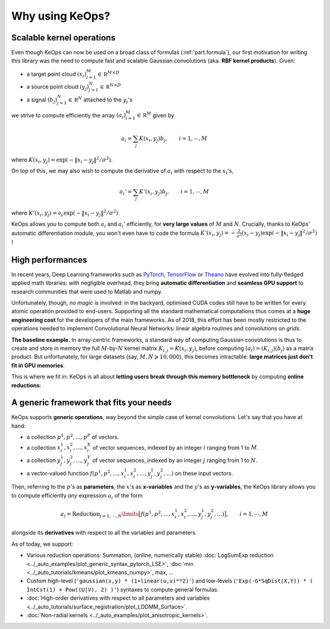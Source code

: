 Why using KeOps?
================

Scalable kernel operations
--------------------------

Even though KeOps can now be used on a broad class of formulas (:ref:`part.formula`),
our first motivation for writing this library was the need to compute fast and scalable Gaussian convolutions (aka. **RBF kernel products**). Given:

- a target point cloud :math:`(x_i)_{i=1}^M \in  \mathbb R^{M \times D}`
- a source point cloud :math:`(y_j)_{j=1}^N \in  \mathbb R^{N \times D}`
- a signal :math:`(b_j)_{j=1}^N \in  \mathbb R^{N}` attached to the :math:`y_j`'s

we strive to compute efficiently the array :math:`(a_i)_{i=1}^M \in  \mathbb R^{M}` given by

.. math::
    a_i =  \sum_j K(x_i,y_j) b_j,  \qquad i=1,\cdots,M


where :math:`K(x_i,y_j) = \exp(-\|x_i - y_j\|^2 / \sigma^2)`. 

On top of this, we may also wish to compute the derivative of :math:`a_i` with respect to the :math:`x_i`'s,

.. math::
   a_i' =  \sum_j K'(x_i,y_j) b_j,  \qquad i=1,\cdots,M

where :math:`K'(x_i,y_j) = \partial_x \exp(-\|x_i - y_j\|^2 / \sigma^2)`. 

KeOps allows you to compute both :math:`a_i` and :math:`a_i'` efficiently,
for **very large values** of :math:`M` and :math:`N`. 
Crucially, thanks to KeOps' automatic differentiation module,
you won't even have to code the formula :math:`K'(x_i,y_j) = -\tfrac{2}{\sigma^2}(x_i - y_j) \exp(-\|x_i - y_j\|^2 / \sigma^2)` !

High performances
-----------------

In recent years, Deep Learning frameworks such as `PyTorch  <http://pytorch.org>`_, `TensorFlow <http://www.tensorflow.org>`_ or `Theano <http://deeplearning.net/software/theano/>`_ have evolved into fully-fledged applied math libraries: with negligible overhead, they bring **automatic differentiation** and **seamless GPU support** to research communities that were used to Matlab and numpy.

Unfortunately, though, *no magic* is involved: in the backyard, optimised CUDA codes still have to be written for every atomic operation provided to end-users. Supporting all the standard mathematical computations thus comes at a **huge engineering cost** for the developers of the main frameworks.  As of 2018, this effort has been mostly restricted to the operations needed to implement Convolutional Neural Networks: linear algebra routines and convolutions on *grids*. 

**The baseline example.**
In array-centric frameworks, a standard way of computing Gaussian convolutions is thus to create and store in memory the full :math:`M`-by-:math:`N` kernel matrix :math:`K_{i,j}=K(x_i,y_j)`, before computing :math:`(a_i) = (K_{i,j}) (b_j)` as a matrix product.  But unfortunately, for large datasets (say, :math:`M,N \geqslant 10,000`), this becomes intractable: **large matrices just don't fit in GPU memories**.

This is where we fit in: KeOps is all about **letting users break through this memory bottleneck** by computing **online reductions**:

.. figure:: ../_static/benchmark.png
   :width: 100% 
   :alt: benchmark keops

.. _part.formula:

A generic framework that fits your needs
----------------------------------------

KeOps supports **generic operations**, way beyond the simple case of kernel convolutions.
Let's say that you have at hand:

- a collection :math:`p^1, p^2, ..., p^P` of vectors.
- a collection :math:`x^1_i, x^2_i, ..., x^X_i` of vector sequences, indexed by an integer :math:`i` ranging from 1 to :math:`M`.
- a collection :math:`y^1_j, y^2_j, ..., y^Y_j` of vector sequences, indexed by an integer :math:`j` ranging from 1 to :math:`N`.
- a vector-valued function :math:`f(p^1, p^2,..., x^1_i, x^2_i,..., y^1_j, y^2_j, ...)` on these input vectors.

Then, referring to the :math:`p`'s as **parameters**, the :math:`x`'s as **x-variables** and the :math:`y`'s as **y-variables**, the KeOps library allows you to compute efficiently *any* expression :math:`a_i` of the form

.. math::
    a_i = \operatorname{Reduction}_{j=1,\cdots,N}\limits \big[ f(p^1, p^2,..., x^1_i, x^2_i,..., y^1_j, y^2_j, ...)  \big], \qquad i=1,\cdots,M

alongside its **derivatives** with respect to all the variables and parameters.

As of today, we support:

- Various reduction operations: Summation, (online, numerically stable) :doc:`LogSumExp reduction <../_auto_examples/plot_generic_syntax_pytorch_LSE>`, :doc:`min <../_auto_tutorials/kmeans/plot_kmeans_numpy>`, max, ...
- Custom high-level (``'gaussian(x,y) * (1+linear(u,v)**2)'``) and low-levels (``'Exp(-G*SqDist(X,Y)) * ( IntCst(1) + Pow((U|V), 2) )'``) syntaxes to compute general formulas.
- :doc:`High-order derivatives with respect to all parameters and variables <../_auto_tutorials/surface_registration/plot_LDDMM_Surface>`.
- :doc:`Non-radial kernels <../_auto_examples/plot_anisotropic_kernels>`.

